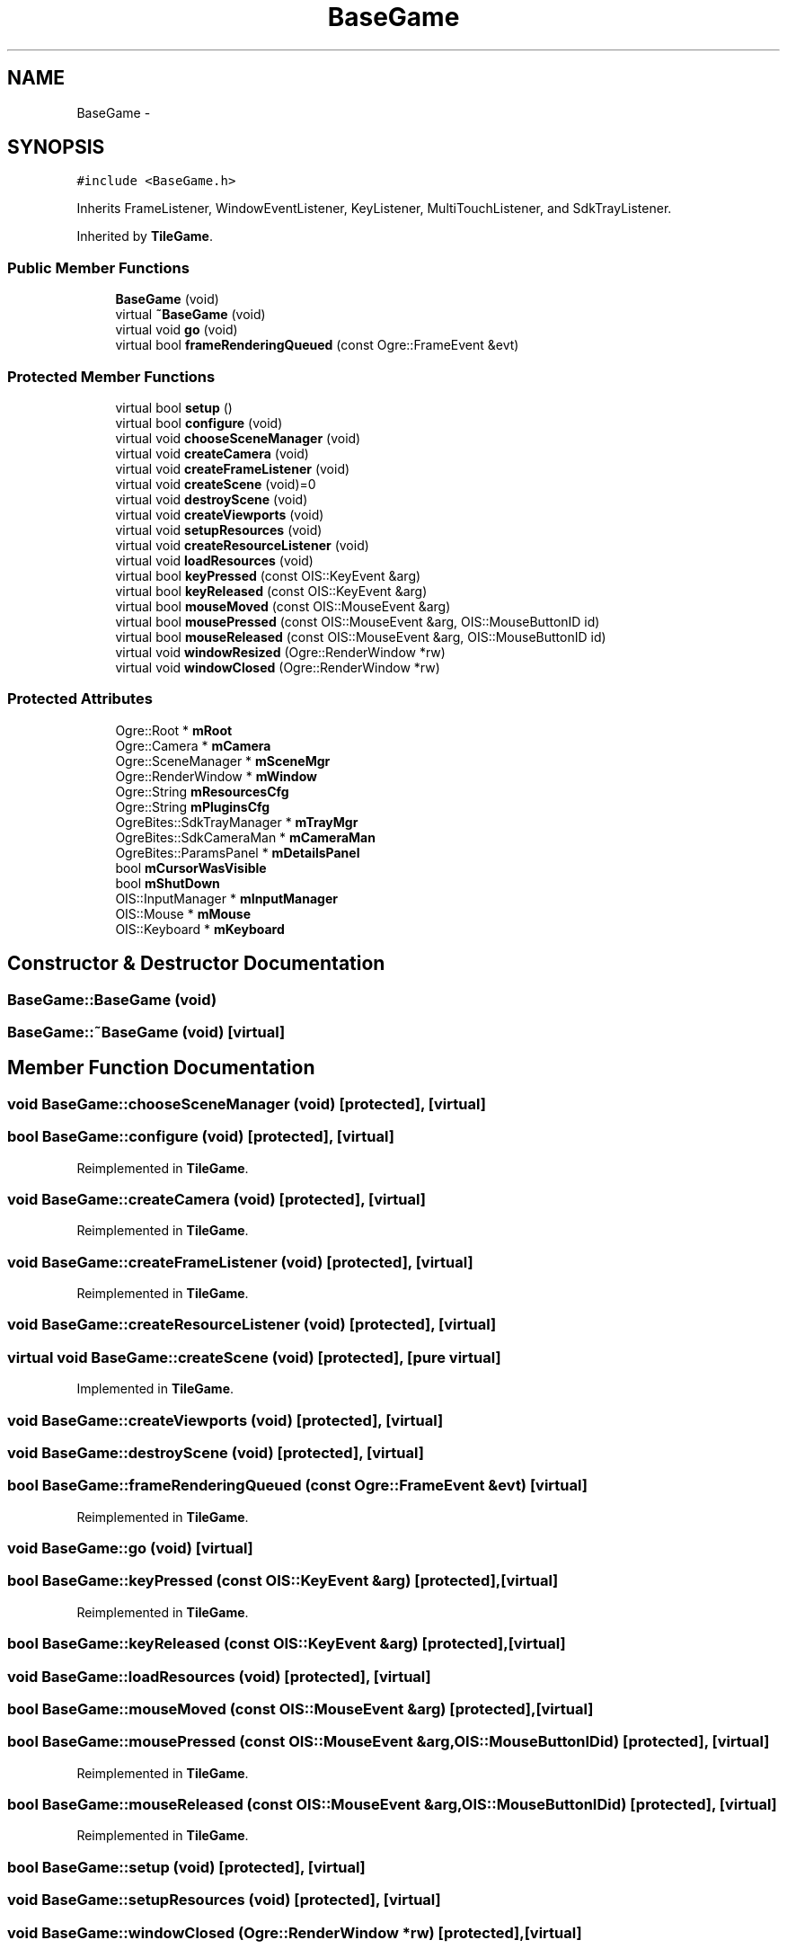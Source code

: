 .TH "BaseGame" 3 "Fri Mar 21 2014" "OGRE Game" \" -*- nroff -*-
.ad l
.nh
.SH NAME
BaseGame \- 
.SH SYNOPSIS
.br
.PP
.PP
\fC#include <BaseGame\&.h>\fP
.PP
Inherits FrameListener, WindowEventListener, KeyListener, MultiTouchListener, and SdkTrayListener\&.
.PP
Inherited by \fBTileGame\fP\&.
.SS "Public Member Functions"

.in +1c
.ti -1c
.RI "\fBBaseGame\fP (void)"
.br
.ti -1c
.RI "virtual \fB~BaseGame\fP (void)"
.br
.ti -1c
.RI "virtual void \fBgo\fP (void)"
.br
.ti -1c
.RI "virtual bool \fBframeRenderingQueued\fP (const Ogre::FrameEvent &evt)"
.br
.in -1c
.SS "Protected Member Functions"

.in +1c
.ti -1c
.RI "virtual bool \fBsetup\fP ()"
.br
.ti -1c
.RI "virtual bool \fBconfigure\fP (void)"
.br
.ti -1c
.RI "virtual void \fBchooseSceneManager\fP (void)"
.br
.ti -1c
.RI "virtual void \fBcreateCamera\fP (void)"
.br
.ti -1c
.RI "virtual void \fBcreateFrameListener\fP (void)"
.br
.ti -1c
.RI "virtual void \fBcreateScene\fP (void)=0"
.br
.ti -1c
.RI "virtual void \fBdestroyScene\fP (void)"
.br
.ti -1c
.RI "virtual void \fBcreateViewports\fP (void)"
.br
.ti -1c
.RI "virtual void \fBsetupResources\fP (void)"
.br
.ti -1c
.RI "virtual void \fBcreateResourceListener\fP (void)"
.br
.ti -1c
.RI "virtual void \fBloadResources\fP (void)"
.br
.ti -1c
.RI "virtual bool \fBkeyPressed\fP (const OIS::KeyEvent &arg)"
.br
.ti -1c
.RI "virtual bool \fBkeyReleased\fP (const OIS::KeyEvent &arg)"
.br
.ti -1c
.RI "virtual bool \fBmouseMoved\fP (const OIS::MouseEvent &arg)"
.br
.ti -1c
.RI "virtual bool \fBmousePressed\fP (const OIS::MouseEvent &arg, OIS::MouseButtonID id)"
.br
.ti -1c
.RI "virtual bool \fBmouseReleased\fP (const OIS::MouseEvent &arg, OIS::MouseButtonID id)"
.br
.ti -1c
.RI "virtual void \fBwindowResized\fP (Ogre::RenderWindow *rw)"
.br
.ti -1c
.RI "virtual void \fBwindowClosed\fP (Ogre::RenderWindow *rw)"
.br
.in -1c
.SS "Protected Attributes"

.in +1c
.ti -1c
.RI "Ogre::Root * \fBmRoot\fP"
.br
.ti -1c
.RI "Ogre::Camera * \fBmCamera\fP"
.br
.ti -1c
.RI "Ogre::SceneManager * \fBmSceneMgr\fP"
.br
.ti -1c
.RI "Ogre::RenderWindow * \fBmWindow\fP"
.br
.ti -1c
.RI "Ogre::String \fBmResourcesCfg\fP"
.br
.ti -1c
.RI "Ogre::String \fBmPluginsCfg\fP"
.br
.ti -1c
.RI "OgreBites::SdkTrayManager * \fBmTrayMgr\fP"
.br
.ti -1c
.RI "OgreBites::SdkCameraMan * \fBmCameraMan\fP"
.br
.ti -1c
.RI "OgreBites::ParamsPanel * \fBmDetailsPanel\fP"
.br
.ti -1c
.RI "bool \fBmCursorWasVisible\fP"
.br
.ti -1c
.RI "bool \fBmShutDown\fP"
.br
.ti -1c
.RI "OIS::InputManager * \fBmInputManager\fP"
.br
.ti -1c
.RI "OIS::Mouse * \fBmMouse\fP"
.br
.ti -1c
.RI "OIS::Keyboard * \fBmKeyboard\fP"
.br
.in -1c
.SH "Constructor & Destructor Documentation"
.PP 
.SS "BaseGame::BaseGame (void)"

.SS "BaseGame::~BaseGame (void)\fC [virtual]\fP"

.SH "Member Function Documentation"
.PP 
.SS "void BaseGame::chooseSceneManager (void)\fC [protected]\fP, \fC [virtual]\fP"

.SS "bool BaseGame::configure (void)\fC [protected]\fP, \fC [virtual]\fP"

.PP
Reimplemented in \fBTileGame\fP\&.
.SS "void BaseGame::createCamera (void)\fC [protected]\fP, \fC [virtual]\fP"

.PP
Reimplemented in \fBTileGame\fP\&.
.SS "void BaseGame::createFrameListener (void)\fC [protected]\fP, \fC [virtual]\fP"

.PP
Reimplemented in \fBTileGame\fP\&.
.SS "void BaseGame::createResourceListener (void)\fC [protected]\fP, \fC [virtual]\fP"

.SS "virtual void BaseGame::createScene (void)\fC [protected]\fP, \fC [pure virtual]\fP"

.PP
Implemented in \fBTileGame\fP\&.
.SS "void BaseGame::createViewports (void)\fC [protected]\fP, \fC [virtual]\fP"

.SS "void BaseGame::destroyScene (void)\fC [protected]\fP, \fC [virtual]\fP"

.SS "bool BaseGame::frameRenderingQueued (const Ogre::FrameEvent &evt)\fC [virtual]\fP"

.PP
Reimplemented in \fBTileGame\fP\&.
.SS "void BaseGame::go (void)\fC [virtual]\fP"

.SS "bool BaseGame::keyPressed (const OIS::KeyEvent &arg)\fC [protected]\fP, \fC [virtual]\fP"

.PP
Reimplemented in \fBTileGame\fP\&.
.SS "bool BaseGame::keyReleased (const OIS::KeyEvent &arg)\fC [protected]\fP, \fC [virtual]\fP"

.SS "void BaseGame::loadResources (void)\fC [protected]\fP, \fC [virtual]\fP"

.SS "bool BaseGame::mouseMoved (const OIS::MouseEvent &arg)\fC [protected]\fP, \fC [virtual]\fP"

.SS "bool BaseGame::mousePressed (const OIS::MouseEvent &arg, OIS::MouseButtonIDid)\fC [protected]\fP, \fC [virtual]\fP"

.PP
Reimplemented in \fBTileGame\fP\&.
.SS "bool BaseGame::mouseReleased (const OIS::MouseEvent &arg, OIS::MouseButtonIDid)\fC [protected]\fP, \fC [virtual]\fP"

.PP
Reimplemented in \fBTileGame\fP\&.
.SS "bool BaseGame::setup (void)\fC [protected]\fP, \fC [virtual]\fP"

.SS "void BaseGame::setupResources (void)\fC [protected]\fP, \fC [virtual]\fP"

.SS "void BaseGame::windowClosed (Ogre::RenderWindow *rw)\fC [protected]\fP, \fC [virtual]\fP"

.SS "void BaseGame::windowResized (Ogre::RenderWindow *rw)\fC [protected]\fP, \fC [virtual]\fP"

.SH "Member Data Documentation"
.PP 
.SS "Ogre::Camera* BaseGame::mCamera\fC [protected]\fP"

.SS "OgreBites::SdkCameraMan* BaseGame::mCameraMan\fC [protected]\fP"

.SS "bool BaseGame::mCursorWasVisible\fC [protected]\fP"

.SS "OgreBites::ParamsPanel* BaseGame::mDetailsPanel\fC [protected]\fP"

.SS "OIS::InputManager* BaseGame::mInputManager\fC [protected]\fP"

.SS "OIS::Keyboard* BaseGame::mKeyboard\fC [protected]\fP"

.SS "OIS::Mouse* BaseGame::mMouse\fC [protected]\fP"

.SS "Ogre::String BaseGame::mPluginsCfg\fC [protected]\fP"

.SS "Ogre::String BaseGame::mResourcesCfg\fC [protected]\fP"

.SS "Ogre::Root* BaseGame::mRoot\fC [protected]\fP"

.SS "Ogre::SceneManager* BaseGame::mSceneMgr\fC [protected]\fP"

.SS "bool BaseGame::mShutDown\fC [protected]\fP"

.SS "OgreBites::SdkTrayManager* BaseGame::mTrayMgr\fC [protected]\fP"

.SS "Ogre::RenderWindow* BaseGame::mWindow\fC [protected]\fP"


.SH "Author"
.PP 
Generated automatically by Doxygen for OGRE Game from the source code\&.
